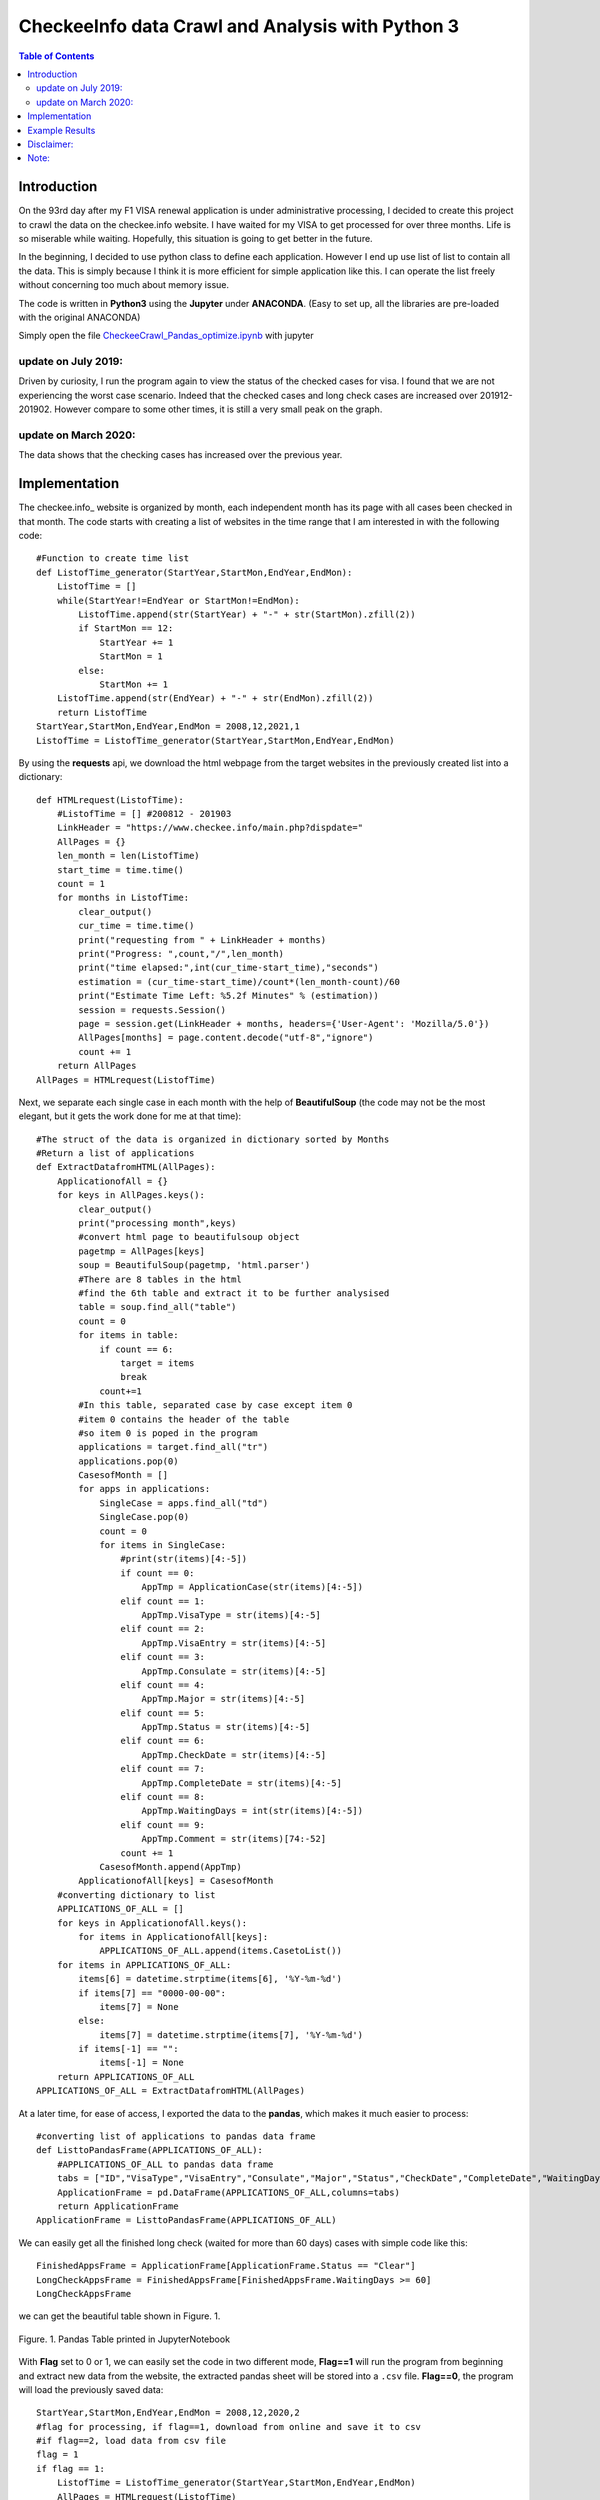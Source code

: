 
********************************************************
CheckeeInfo data Crawl and Analysis with Python 3
********************************************************

.. contents:: Table of Contents
   :depth: 2
   
Introduction 
=======================
On the 93rd day after my F1 VISA renewal application is under administrative processing, I decided to create this project to crawl the data on the checkee.info website. I have waited for my VISA to get processed for over three months. Life is so miserable while waiting. Hopefully, this situation is going to get better in the future.

In the beginning, I decided to use python class to define each application. However I end up use list of list to contain all the data. This is simply because I think it is more efficient for simple application like this. I can operate the list freely without concerning too much about memory issue.

The code is written in **Python3** using the **Jupyter** under **ANACONDA**. (Easy to set up, all the libraries are pre-loaded with the original ANACONDA)

Simply open the file  `CheckeeCrawl_Pandas_optimize.ipynb <https://github.com/bwang40/CheckeeInfoCrawl/blob/master/CheckeeCrawl_Pandas_optimize.ipynb>`_ with jupyter 

update on July 2019:
-------------------------
Driven by curiosity, I run the program again to view the status of the checked cases for visa. I found that we are not experiencing the worst case scenario. Indeed that the checked cases and long check cases are increased over 201912-201902. However compare to some other times, it is still a very small peak on the graph. 

update on March 2020:
-------------------------
The data shows that the checking cases has increased over the previous year.

Implementation
=======================

The checkee.info_ website is organized by month, each independent month has its page with all cases been checked in that month. The code starts with creating a list of websites in the time range that I am interested in with the following code::
    
    #Function to create time list
    def ListofTime_generator(StartYear,StartMon,EndYear,EndMon):
        ListofTime = []
        while(StartYear!=EndYear or StartMon!=EndMon):
            ListofTime.append(str(StartYear) + "-" + str(StartMon).zfill(2))
            if StartMon == 12:
                StartYear += 1
                StartMon = 1
            else:
                StartMon += 1
        ListofTime.append(str(EndYear) + "-" + str(EndMon).zfill(2))
        return ListofTime
    StartYear,StartMon,EndYear,EndMon = 2008,12,2021,1
    ListofTime = ListofTime_generator(StartYear,StartMon,EndYear,EndMon)
    
By using the **requests** api, we download the html webpage from the target websites in the previously created list into a dictionary::
    
    def HTMLrequest(ListofTime):
        #ListofTime = [] #200812 - 201903
        LinkHeader = "https://www.checkee.info/main.php?dispdate="
        AllPages = {}
        len_month = len(ListofTime)
        start_time = time.time()
        count = 1
        for months in ListofTime:
            clear_output()
            cur_time = time.time()
            print("requesting from " + LinkHeader + months)
            print("Progress: ",count,"/",len_month)
            print("time elapsed:",int(cur_time-start_time),"seconds")
            estimation = (cur_time-start_time)/count*(len_month-count)/60
            print("Estimate Time Left: %5.2f Minutes" % (estimation))
            session = requests.Session()
            page = session.get(LinkHeader + months, headers={'User-Agent': 'Mozilla/5.0'})
            AllPages[months] = page.content.decode("utf-8","ignore")
            count += 1
        return AllPages
    AllPages = HTMLrequest(ListofTime)

Next, we separate each single case in each month with the help of **BeautifulSoup** (the code may not be the most elegant, but it gets the work done for me at that time)::

    #The struct of the data is organized in dictionary sorted by Months
    #Return a list of applications
    def ExtractDatafromHTML(AllPages):
        ApplicationofAll = {}
        for keys in AllPages.keys():
            clear_output()
            print("processing month",keys)
            #convert html page to beautifulsoup object
            pagetmp = AllPages[keys]
            soup = BeautifulSoup(pagetmp, 'html.parser')
            #There are 8 tables in the html
            #find the 6th table and extract it to be further analysised
            table = soup.find_all("table")
            count = 0
            for items in table:
                if count == 6:
                    target = items
                    break
                count+=1
            #In this table, separated case by case except item 0
            #item 0 contains the header of the table
            #so item 0 is poped in the program
            applications = target.find_all("tr")
            applications.pop(0)
            CasesofMonth = []
            for apps in applications:
                SingleCase = apps.find_all("td")
                SingleCase.pop(0)
                count = 0
                for items in SingleCase:
                    #print(str(items)[4:-5])
                    if count == 0:
                        AppTmp = ApplicationCase(str(items)[4:-5])
                    elif count == 1:
                        AppTmp.VisaType = str(items)[4:-5]
                    elif count == 2:
                        AppTmp.VisaEntry = str(items)[4:-5]
                    elif count == 3:
                        AppTmp.Consulate = str(items)[4:-5]
                    elif count == 4:
                        AppTmp.Major = str(items)[4:-5]
                    elif count == 5:
                        AppTmp.Status = str(items)[4:-5]
                    elif count == 6:
                        AppTmp.CheckDate = str(items)[4:-5]
                    elif count == 7:
                        AppTmp.CompleteDate = str(items)[4:-5]
                    elif count == 8:
                        AppTmp.WaitingDays = int(str(items)[4:-5])
                    elif count == 9:
                        AppTmp.Comment = str(items)[74:-52]
                    count += 1
                CasesofMonth.append(AppTmp)
            ApplicationofAll[keys] = CasesofMonth
        #converting dictionary to list
        APPLICATIONS_OF_ALL = []
        for keys in ApplicationofAll.keys():
            for items in ApplicationofAll[keys]:
                APPLICATIONS_OF_ALL.append(items.CasetoList())
        for items in APPLICATIONS_OF_ALL:
            items[6] = datetime.strptime(items[6], '%Y-%m-%d')
            if items[7] == "0000-00-00":
                items[7] = None
            else:
                items[7] = datetime.strptime(items[7], '%Y-%m-%d')
            if items[-1] == "":
                items[-1] = None
        return APPLICATIONS_OF_ALL
    APPLICATIONS_OF_ALL = ExtractDatafromHTML(AllPages)

At a later time, for ease of access, I exported the data to the **pandas**, which makes it much easier to process::

    #converting list of applications to pandas data frame
    def ListtoPandasFrame(APPLICATIONS_OF_ALL):
        #APPLICATIONS_OF_ALL to pandas data frame
        tabs = ["ID","VisaType","VisaEntry","Consulate","Major","Status","CheckDate","CompleteDate","WaitingDays","Comments"]
        ApplicationFrame = pd.DataFrame(APPLICATIONS_OF_ALL,columns=tabs)
        return ApplicationFrame
    ApplicationFrame = ListtoPandasFrame(APPLICATIONS_OF_ALL)

We can easily get all the finished long check (waited for more than 60 days) cases with simple code like this::

    FinishedAppsFrame = ApplicationFrame[ApplicationFrame.Status == "Clear"]
    LongCheckAppsFrame = FinishedAppsFrame[FinishedAppsFrame.WaitingDays >= 60]
    LongCheckAppsFrame
    
we can get the beautiful table shown in Figure. 1.

.. figure:: image/pandasprint.PNG
   :align: center

   Figure. 1. Pandas Table printed in JupyterNotebook

With **Flag** set to 0 or 1, we can easily set the code in two different mode, **Flag==1** will run the program from beginning and extract new data from the website, the extracted pandas sheet will be stored into a ``.csv`` file. **Flag==0**, the program will load the previously saved data::

    StartYear,StartMon,EndYear,EndMon = 2008,12,2020,2
    #flag for processing, if flag==1, download from online and save it to csv
    #if flag==2, load data from csv file
    flag = 1
    if flag == 1:
        ListofTime = ListofTime_generator(StartYear,StartMon,EndYear,EndMon)
        AllPages = HTMLrequest(ListofTime)
        APPLICATIONS_OF_ALL = ExtractDatafromHTML(AllPages)
        ApplicationFrame = ListtoPandasFrame(APPLICATIONS_OF_ALL)
        ApplicationFrame.to_csv("./database/PandasApplicationData.csv", index = False, sep=',', encoding='utf-8')
    elif flag == 2:
        ApplicationFrame = pd.read_csv("./database/PandasApplicationData.csv")

Example Results
=======================

With the raw data crawled from the website, you can print/plot any information you want, here I will show some example results that I am mostly interested in.

Figure 2. shows the monthly long check cases (above 60 days) details. Data shows that the long check cases dramatically increased in 2019.

.. figure:: image/longcheck.PNG
   :align: center

   Figure. 2. Long check cases (above 60 days) detail. solid blue color is the average long check time of that month, solid red color is the maximum long check time of that month, green line indicates the monthly long check cases.



The chart in Figure 3. shows the monthly average waiting time over the past 11 years. Data shows that the waiting time over the past few years has remains the same, slightly increased in 2019.
   
.. figure:: image/checkAVGbymonth.PNG
   :align: center

   Figure. 3. Monthly average waiting time.


These two pie charts in Figure 4. show the checking cases by visa type and consular locations.

.. figure:: image/consularandvisatype.PNG
   :align: center

   Figure. 4. checking cases vs. visa type and consular locations


The following table in Figure 5. indicates that Beijing consulate is actually not worst than any of the others. There are sayings that it is easier to get a visa at a embassy of a third country, but it is not really true from the data. 

.. figure:: image/consularrate.PNG
   :align: center

   Figure. 5. Comparison between consulars at different locations.


For those who are interested in Long checks, Figure 6. shows the histogram of the waiting days for long check cases (above 60 days) and all check cases. The histogram clearly shows that most cases get cleared with in 60 days. If you are unfortunate and went through the long check, there is another peak of visa approval on around 100 days. After that, the chance of being cleared dramatically reduced. A very interesting observation is that, for those who get cleared within two weeks, the chance of getting cleared is almost the same on each of these 14 days.

.. figure:: image/hist.png
   :align: center

   Figure. 6
Disclaimer: 
=======================
This is only a project for acquiring data for desperate student under administrative processing like me to review. This is not for profit, but if you need me to withdraw it from github, Please contact me @ bwang40@hawk.iit.edu. Thank you so much.

Note: 
=======================
Warning: the code is written in python3 within less than 6 hours (Have to learn how to crawl information online first), it is incomplete and difficult to read. Use at your own risk. It get the work down for me. If you need to download the data I created, it is attached in `Final03-11-2019_16-29.txt <https://github.com/bwang40/CheckeeInfoCrawl/blob/master/Final03-11-2019_16-29.txt>`_. The file is loaded with data using pickle (python lib), you can restore it into python list using the following code
::
   with open("Final03-11-2019_16-29.txt", 'rb') as fp:
       APPLICATIONS_OF_ALL=pickle.load(fp)
Enjoy!
